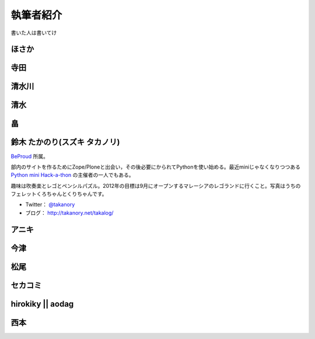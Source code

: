 ============
 執筆者紹介
============

書いた人は書いてけ

ほさか
======

.. image:: http://a0.twimg.com/profile_images/1696612659/bike.jpg

    どこにでもいる普通のプログラマ。
    主にPython界隈で活動中で、勉強会に出没したり、PyCon JP運営チームに参加するなど。
    最近はPyPyに興味を持って開発・翻訳などをしたりしている。

    `六本木 Linux カーネル読書会 <http://connpass.com/series/134/>`, `Python mini Hack-a-thon <http://connpass.com/series/14/>`_ などを主催している。
    
    趣味は自転車・バイク・ボルダリング

    Twitter: `@shomah4a <http://twitter.com/#!/shomah4a>`_
    ブログ: `プログラマのネタ帳 <http://d.hatena.ne.jp/shomah4a>`_

寺田
====

清水川
======

清水
====

畠
===

鈴木 たかのり(スズキ タカノリ)
==============================
.. image:: https://si0.twimg.com/profile_images/192722095/kurokuri_reasonably_small.jpg

`BeProud <http://www.beproud.jp/>`_ 所属。

部内のサイトを作るためにZope/Ploneと出会い，その後必要にかられてPythonを使い始める。最近miniじゃなくなりつつある
`Python mini Hack-a-thon <http://connpass.com/series/14/>`_
の主催者の一人でもある。

趣味は吹奏楽とレゴとペンシルパズル。2012年の目標は9月にオープンするマレーシアのレゴランドに行くこと。写真はうちのフェレットくろちゃんとくりちゃんです。

- Twitter： `@takanory <https://twitter.com/#!/takanory>`_
- ブログ： http://takanory.net/takalog/

アニキ
======

今津
====

松尾
====

セカコミ
========

hirokiky || aodag
=================

西本
====



